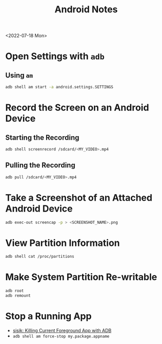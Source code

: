 #+title: Android Notes

<2022-07-18 Mon>
* Open Settings with =adb=
** Using =am=
#+begin_src sh
adb shell am start -a android.settings.SETTINGS
#+end_src
* Record the Screen on an Android Device
** Starting the Recording
#+begin_src sh
adb shell screenrecord /sdcard/<MY_VIDEO>.mp4
#+end_src
** Pulling the Recording
#+begin_src sh
adb pull /sdcard/<MY_VIDEO>.mp4
#+end_src
* Take a Screenshot of an Attached Android Device
#+begin_src sh
adb exec-out screencap -p > <SCREENSHOT_NAME>.png
#+end_src
* View Partition Information
#+begin_src sh
adb shell cat /proc/partitions
#+end_src
* Make System Partition Re-writable
#+begin_src sh
adb root
adb remount
#+end_src
* Stop a Running App
- [[https://www.sisik.eu/blog/android/adb/killing-current-foreground-app][sisik: Killing Current Foreground App with ADB]]
- =adb shell am force-stop my.package.appname=
